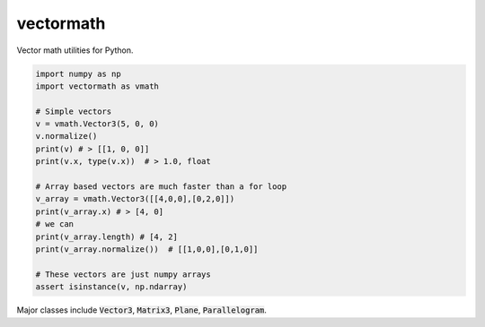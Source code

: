 vectormath
==========


.. image:: https://img.shields.io/pypi/v/vectormath.svg
    :target: https://pypi.python.org/pypi/vectormath
    :alt: Latest PyPI version

.. image:: https://img.shields.io/badge/license-MIT-blue.svg
    :target: https://github.com/3ptscience/vectormath/blob/master/LICENSE
    :alt: MIT license

.. image:: https://api.travis-ci.org/3ptscience/vectormath.svg?branch=master
    :target: https://travis-ci.org/3ptscience/vectormath
    :alt: Travis CI build status


Vector math utilities for Python.

.. code::

    import numpy as np
    import vectormath as vmath

    # Simple vectors
    v = vmath.Vector3(5, 0, 0)
    v.normalize()
    print(v) # > [[1, 0, 0]]
    print(v.x, type(v.x))  # > 1.0, float

    # Array based vectors are much faster than a for loop
    v_array = vmath.Vector3([[4,0,0],[0,2,0]])
    print(v_array.x) # > [4, 0]
    # we can
    print(v_array.length) # [4, 2]
    print(v_array.normalize())  # [[1,0,0],[0,1,0]]

    # These vectors are just numpy arrays
    assert isinstance(v, np.ndarray)


Major classes include :code:`Vector3`, :code:`Matrix3`, :code:`Plane`, :code:`Parallelogram`.

